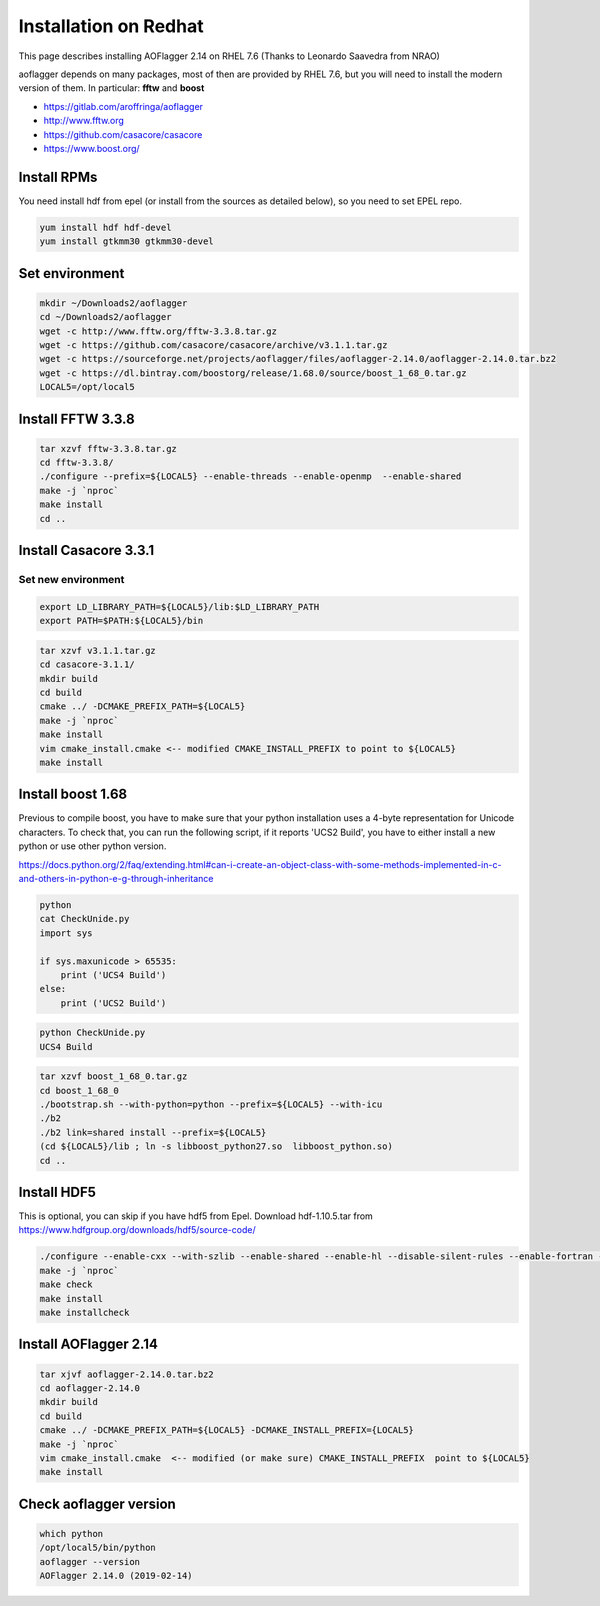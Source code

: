 Installation on Redhat
======================

This page describes installing AOFlagger 2.14 on RHEL 7.6
(Thanks to Leonardo Saavedra from NRAO)

aoflagger depends on many packages, most of then are provided by RHEL 7.6, but you will need to install the modern version of them. In particular: **fftw** and **boost**

* https://gitlab.com/aroffringa/aoflagger
* http://www.fftw.org
* https://github.com/casacore/casacore
* https://www.boost.org/

Install RPMs
------------

You need install hdf from epel (or install from the sources as detailed below), so you need to set EPEL repo.

.. code-block :: bash
    
    yum install hdf hdf-devel
    yum install gtkmm30 gtkmm30-devel

Set environment
---------------

.. code-block :: bash
    
    mkdir ~/Downloads2/aoflagger
    cd ~/Downloads2/aoflagger
    wget -c http://www.fftw.org/fftw-3.3.8.tar.gz
    wget -c https://github.com/casacore/casacore/archive/v3.1.1.tar.gz
    wget -c https://sourceforge.net/projects/aoflagger/files/aoflagger-2.14.0/aoflagger-2.14.0.tar.bz2
    wget -c https://dl.bintray.com/boostorg/release/1.68.0/source/boost_1_68_0.tar.gz
    LOCAL5=/opt/local5

Install FFTW 3.3.8
------------------

.. code-block :: bash
    
    tar xzvf fftw-3.3.8.tar.gz
    cd fftw-3.3.8/
    ./configure --prefix=${LOCAL5} --enable-threads --enable-openmp  --enable-shared
    make -j `nproc`
    make install
    cd ..

Install Casacore 3.3.1
----------------------

Set new environment
^^^^^^^^^^^^^^^^^^^

.. code-block :: bash
    
    export LD_LIBRARY_PATH=${LOCAL5}/lib:$LD_LIBRARY_PATH
    export PATH=$PATH:${LOCAL5}/bin

.. code-block :: bash
    
    tar xzvf v3.1.1.tar.gz
    cd casacore-3.1.1/
    mkdir build
    cd build
    cmake ../ -DCMAKE_PREFIX_PATH=${LOCAL5}
    make -j `nproc`
    make install
    vim cmake_install.cmake <-- modified CMAKE_INSTALL_PREFIX to point to ${LOCAL5}
    make install

Install boost 1.68
------------------

Previous to compile boost, you have to make sure that your python installation uses a 4-byte representation for Unicode characters.
To check that, you can run the following script, if it reports 'UCS2 Build', you have to either install a new python or use other python version.

https://docs.python.org/2/faq/extending.html#can-i-create-an-object-class-with-some-methods-implemented-in-c-and-others-in-python-e-g-through-inheritance

.. code-block :: bash
    
    python
    cat CheckUnide.py
    import sys

    if sys.maxunicode > 65535:
        print ('UCS4 Build')
    else:
        print ('UCS2 Build')

.. code-block :: bash
    
    python CheckUnide.py
    UCS4 Build

.. code-block :: bash
    
    tar xzvf boost_1_68_0.tar.gz
    cd boost_1_68_0
    ./bootstrap.sh --with-python=python --prefix=${LOCAL5} --with-icu
    ./b2
    ./b2 link=shared install --prefix=${LOCAL5}
    (cd ${LOCAL5}/lib ; ln -s libboost_python27.so  libboost_python.so)
    cd ..

Install HDF5
------------

This is optional, you can skip if you have hdf5 from Epel.
Download hdf-1.10.5.tar from https://www.hdfgroup.org/downloads/hdf5/source-code/

.. code-block :: bash
    
    ./configure --enable-cxx --with-szlib --enable-shared --enable-hl --disable-silent-rules --enable-fortran --enable-fortran2003 --prefix=${LOCAL5}
    make -j `nproc`
    make check
    make install
    make installcheck

Install AOFlagger 2.14
----------------------

.. code-block :: bash
    
    tar xjvf aoflagger-2.14.0.tar.bz2
    cd aoflagger-2.14.0
    mkdir build
    cd build
    cmake ../ -DCMAKE_PREFIX_PATH=${LOCAL5} -DCMAKE_INSTALL_PREFIX={LOCAL5}
    make -j `nproc`
    vim cmake_install.cmake  <-- modified (or make sure) CMAKE_INSTALL_PREFIX  point to ${LOCAL5}
    make install

Check aoflagger version
-----------------------

.. code-block :: bash
    
    which python
    /opt/local5/bin/python
    aoflagger --version
    AOFlagger 2.14.0 (2019-02-14)
